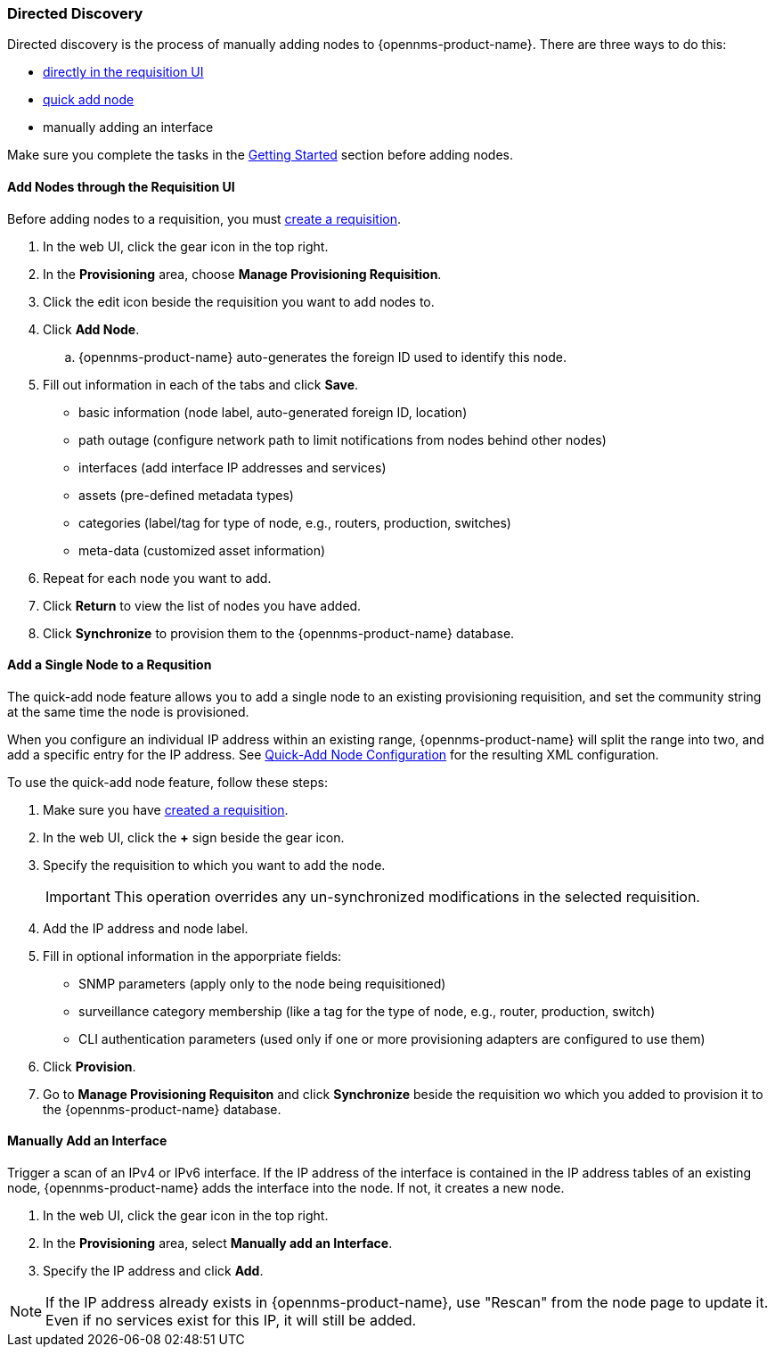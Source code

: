 
// Allow GitHub image rendering
:imagesdir: ../../../images

[[directed-discovery]]
=== Directed Discovery

Directed discovery is the process of manually adding nodes to {opennms-product-name}.
There are three ways to do this:

* xref:requisition-add-nodes[directly in the requisition UI]
* xref:quick-add-node [quick add node]
* manually adding an interface

Make sure you complete the tasks in the xref:getting-started.adoc[Getting Started] section before adding nodes. 

[[requisition-add-nodes]]
==== Add Nodes through the Requisition UI

Before adding nodes to a requisition, you must xref:requisition-create[create a requisition].

. In the web UI, click the gear icon in the top right. 
. In the *Provisioning* area, choose *Manage Provisioning Requisition*.
. Click the edit icon beside the requisition you want to add nodes to. 
. Click *Add Node*. 
.. {opennms-product-name} auto-generates the foreign ID used to identify this node. 
. Fill out information in each of the tabs and click *Save*. 
+
* basic information (node label, auto-generated foreign ID, location)
* path outage (configure network path to limit notifications from nodes behind other nodes)
* interfaces (add interface IP addresses and services)
* assets (pre-defined metadata types)
* categories (label/tag for type of node, e.g., routers, production, switches)
* meta-data (customized asset information)

. Repeat for each node you want to add. 
. Click *Return* to view the list of nodes you have added. 
. Click *Synchronize* to provision them to the {opennms-product-name} database. 

[[quick-add-node]]
==== Add a Single Node to a Requsition

The quick-add node feature allows you to add a single node to an existing provisioning requisition, and set the community string at the same time the node is provisioned.  

When you configure an individual IP address within an existing range, {opennms-product-name} will split the range into two, and add a specific entry for the IP address. 
See xref:quick-add-xml[Quick-Add Node Configuration] for the resulting XML configuration.

To use the quick-add node feature, follow these steps:

. Make sure you have xref:requisition-create[created a requisition]. 
. In the web UI, click the *+* sign beside the gear icon.
. Specify the requisition to which you want to add the node. 

+
IMPORTANT: This operation overrides any un-synchronized modifications in the selected requisition.

. Add the IP address and node label. 
. Fill in optional information in the apporpriate fields:

+
* SNMP parameters (apply only to the node being requisitioned)
* surveillance category membership (like a tag for the type of node, e.g., router, production, switch)
* CLI authentication parameters (used only if one or more provisioning adapters are configured to use them)
 
. Click *Provision*. 
. Go to *Manage Provisioning Requisiton* and click *Synchronize* beside the requisition wo which you added to provision it to the {opennms-product-name} database.

[[interface-manual-add]]
==== Manually Add an Interface

Trigger a scan of an IPv4 or IPv6 interface. 
If the IP address of the interface is contained in the IP address tables of an existing node, {opennms-product-name} adds the interface into the node. 
If not, it creates a new node.

. In the web UI, click the gear icon in the top right. 
. In the *Provisioning* area, select *Manually add an Interface*.
. Specify the IP address and click *Add*. 

NOTE: If the IP address already exists in {opennms-product-name}, use "Rescan" from the node page to update it. 
Even if no services exist for this IP, it will still be added. 
